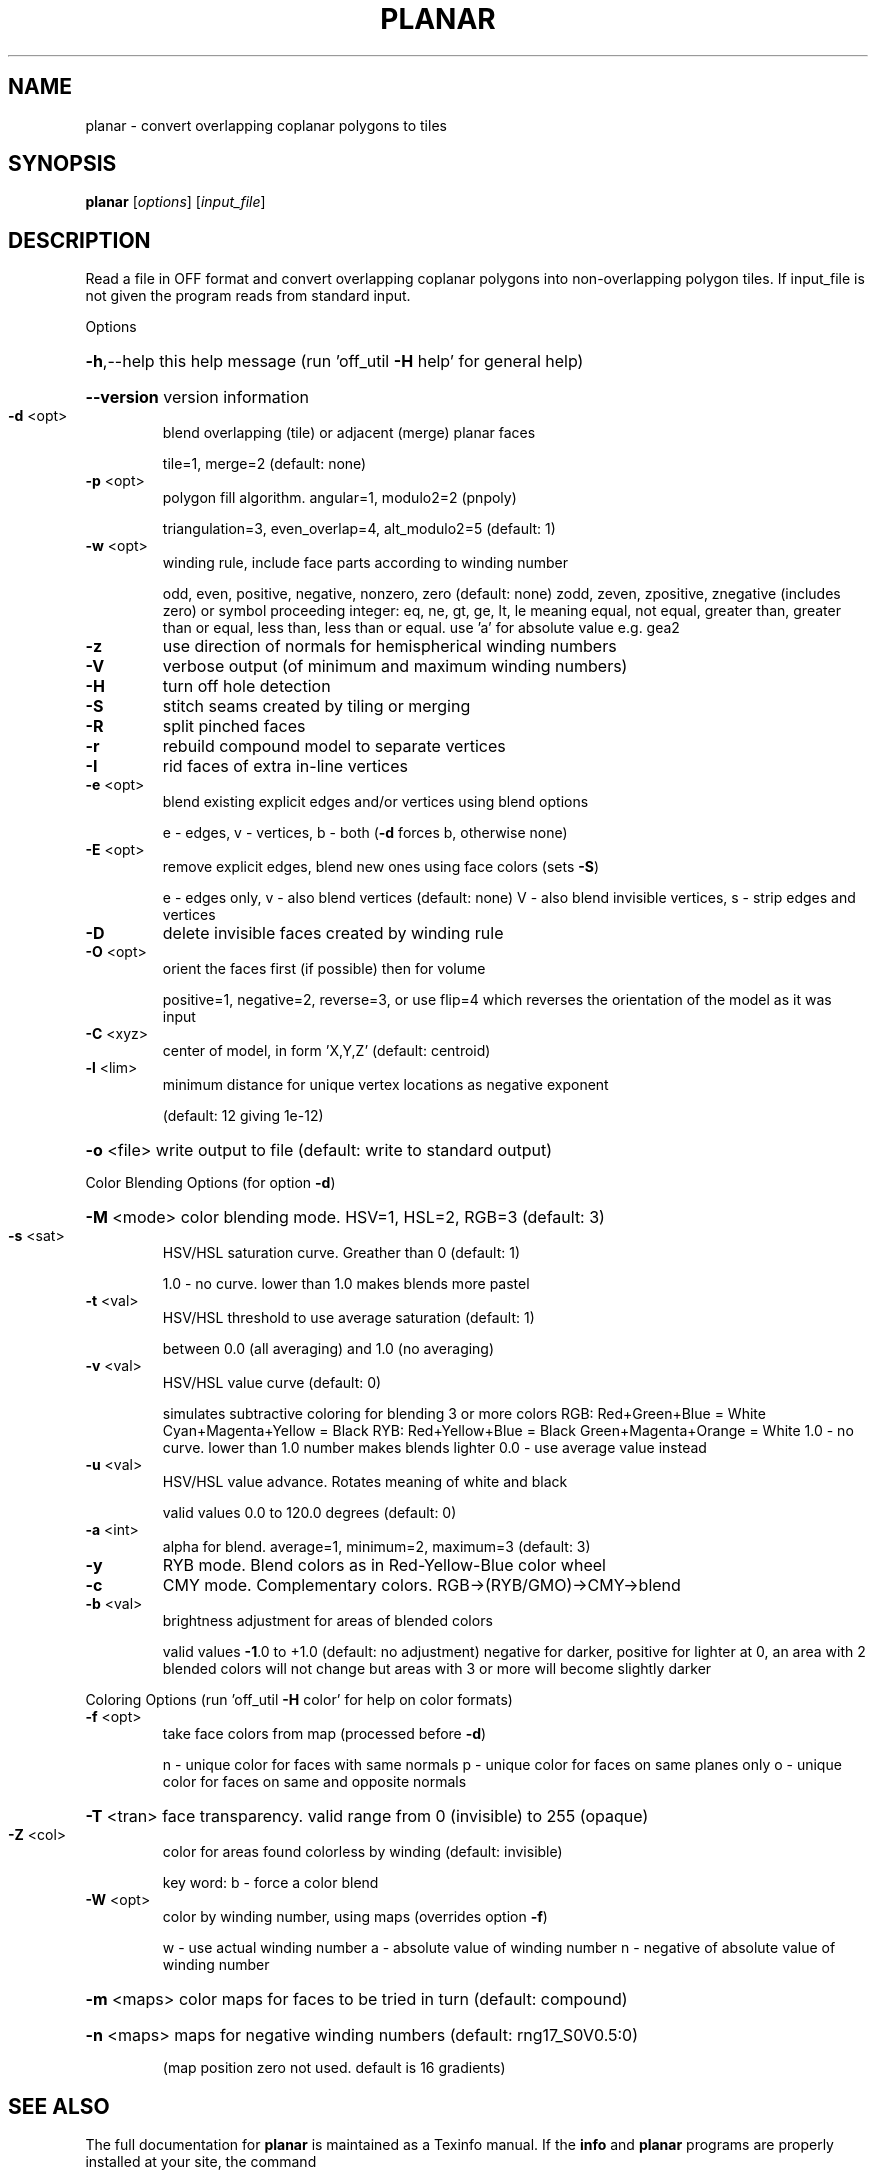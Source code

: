 .\" DO NOT MODIFY THIS FILE!  It was generated by help2man
.TH PLANAR  "1" " " "planar Antiprism 0.25.1 - http://www.antiprism.com" "User Commands"
.SH NAME
planar - convert overlapping coplanar polygons to tiles
.SH SYNOPSIS
.B planar
[\fI\,options\/\fR] [\fI\,input_file\/\fR]
.SH DESCRIPTION
Read a file in OFF format and convert overlapping coplanar polygons into
non\-overlapping polygon tiles. If input_file is not given the program
reads from standard input.
.PP
Options
.HP
\fB\-h\fR,\-\-help this help message (run 'off_util \fB\-H\fR help' for general help)
.HP
\fB\-\-version\fR version information
.TP
\fB\-d\fR <opt>
blend overlapping (tile) or adjacent (merge) planar faces
.IP
tile=1, merge=2 (default: none)
.TP
\fB\-p\fR <opt>
polygon fill algorithm.  angular=1, modulo2=2 (pnpoly)
.IP
triangulation=3, even_overlap=4, alt_modulo2=5 (default: 1)
.TP
\fB\-w\fR <opt>
winding rule, include face parts according to winding number
.IP
odd, even, positive, negative, nonzero, zero (default: none)
zodd, zeven, zpositive, znegative (includes zero)
or symbol proceeding integer: eq, ne, gt, ge, lt, le  meaning
equal, not equal, greater than, greater than or equal, less
than, less than or equal. use 'a' for absolute value  e.g. gea2
.TP
\fB\-z\fR
use direction of normals for hemispherical winding numbers
.TP
\fB\-V\fR
verbose output (of minimum and maximum winding numbers)
.TP
\fB\-H\fR
turn off hole detection
.TP
\fB\-S\fR
stitch seams created by tiling or merging
.TP
\fB\-R\fR
split pinched faces
.TP
\fB\-r\fR
rebuild compound model to separate vertices
.TP
\fB\-I\fR
rid faces of extra in\-line vertices
.TP
\fB\-e\fR <opt>
blend existing explicit edges and/or vertices using blend options
.IP
e \- edges, v \- vertices, b \- both (\fB\-d\fR forces b, otherwise none)
.TP
\fB\-E\fR <opt>
remove explicit edges, blend new ones using face colors (sets \fB\-S\fR)
.IP
e \- edges only, v \- also blend vertices (default: none)
V \- also blend invisible vertices, s \- strip edges and vertices
.TP
\fB\-D\fR
delete invisible faces created by winding rule
.TP
\fB\-O\fR <opt>
orient the faces first (if possible) then for volume
.IP
positive=1, negative=2, reverse=3, or use flip=4
which reverses the orientation of the model as it was input
.TP
\fB\-C\fR <xyz>
center of model, in form 'X,Y,Z' (default: centroid)
.TP
\fB\-l\fR <lim>
minimum distance for unique vertex locations as negative exponent
.IP
(default: 12 giving 1e\-12)
.HP
\fB\-o\fR <file> write output to file (default: write to standard output)
.PP
Color Blending Options (for option \fB\-d\fR)
.HP
\fB\-M\fR <mode> color blending mode. HSV=1, HSL=2, RGB=3 (default: 3)
.TP
\fB\-s\fR <sat>
HSV/HSL saturation curve. Greather than 0 (default: 1)
.IP
1.0 \- no curve. lower than 1.0 makes blends more pastel
.TP
\fB\-t\fR <val>
HSV/HSL threshold to use average saturation (default: 1)
.IP
between 0.0 (all averaging) and 1.0 (no averaging)
.TP
\fB\-v\fR <val>
HSV/HSL value curve (default: 0)
.IP
simulates subtractive coloring for blending 3 or more colors
RGB: Red+Green+Blue = White   Cyan+Magenta+Yellow = Black
RYB: Red+Yellow+Blue = Black  Green+Magenta+Orange = White
1.0 \- no curve. lower than 1.0 number makes blends lighter
0.0 \- use average value instead
.TP
\fB\-u\fR <val>
HSV/HSL value advance. Rotates meaning of white and black
.IP
valid values 0.0 to 120.0 degrees (default: 0)
.TP
\fB\-a\fR <int>
alpha for blend. average=1, minimum=2, maximum=3 (default: 3)
.TP
\fB\-y\fR
RYB mode. Blend colors as in Red\-Yellow\-Blue color wheel
.TP
\fB\-c\fR
CMY mode. Complementary colors.  RGB\->(RYB/GMO)\->CMY\->blend
.TP
\fB\-b\fR <val>
brightness adjustment for areas of blended colors
.IP
valid values \fB\-1\fR.0 to +1.0 (default: no adjustment)
negative for darker, positive for lighter
at 0, an area with 2 blended colors will not change
but areas with 3 or more will become slightly darker
.PP
Coloring Options (run 'off_util \fB\-H\fR color' for help on color formats)
.TP
\fB\-f\fR <opt>
take face colors from map (processed before \fB\-d\fR)
.IP
n \- unique color for faces with same normals
p \- unique color for faces on same planes only
o \- unique color for faces on same and opposite normals
.HP
\fB\-T\fR <tran> face transparency. valid range from 0 (invisible) to 255 (opaque)
.TP
\fB\-Z\fR <col>
color for areas found colorless by winding (default: invisible)
.IP
key word: b \- force a color blend
.TP
\fB\-W\fR <opt>
color by winding number, using maps (overrides option \fB\-f\fR)
.IP
w \- use actual winding number
a \- absolute value of winding number
n \- negative of absolute value of winding number
.HP
\fB\-m\fR <maps> color maps for faces to be tried in turn (default: compound)
.HP
\fB\-n\fR <maps> maps for negative winding numbers (default: rng17_S0V0.5:0)
.IP
(map position zero not used. default is 16 gradients)
.SH "SEE ALSO"
The full documentation for
.B planar
is maintained as a Texinfo manual.  If the
.B info
and
.B planar
programs are properly installed at your site, the command
.IP
.B info planar
.PP
should give you access to the complete manual.
